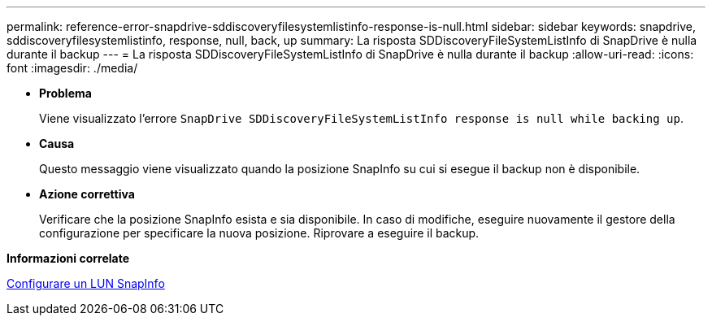 ---
permalink: reference-error-snapdrive-sddiscoveryfilesystemlistinfo-response-is-null.html 
sidebar: sidebar 
keywords: snapdrive, sddiscoveryfilesystemlistinfo, response, null, back, up 
summary: La risposta SDDiscoveryFileSystemListInfo di SnapDrive è nulla durante il backup 
---
= La risposta SDDiscoveryFileSystemListInfo di SnapDrive è nulla durante il backup
:allow-uri-read: 
:icons: font
:imagesdir: ./media/


* *Problema*
+
Viene visualizzato l'errore `SnapDrive SDDiscoveryFileSystemListInfo response is null while backing up`.

* *Causa*
+
Questo messaggio viene visualizzato quando la posizione SnapInfo su cui si esegue il backup non è disponibile.

* *Azione correttiva*
+
Verificare che la posizione SnapInfo esista e sia disponibile. In caso di modifiche, eseguire nuovamente il gestore della configurazione per specificare la nuova posizione. Riprovare a eseguire il backup.



*Informazioni correlate*

xref:task-set-up-a-snapinfo-lun.adoc[Configurare un LUN SnapInfo]
